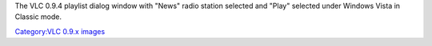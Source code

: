 The VLC 0.9.4 playlist dialog window with "News" radio station selected and "Play" selected under Windows Vista in Classic mode.

`Category:VLC 0.9.x images <Category:VLC_0.9.x_images>`__
